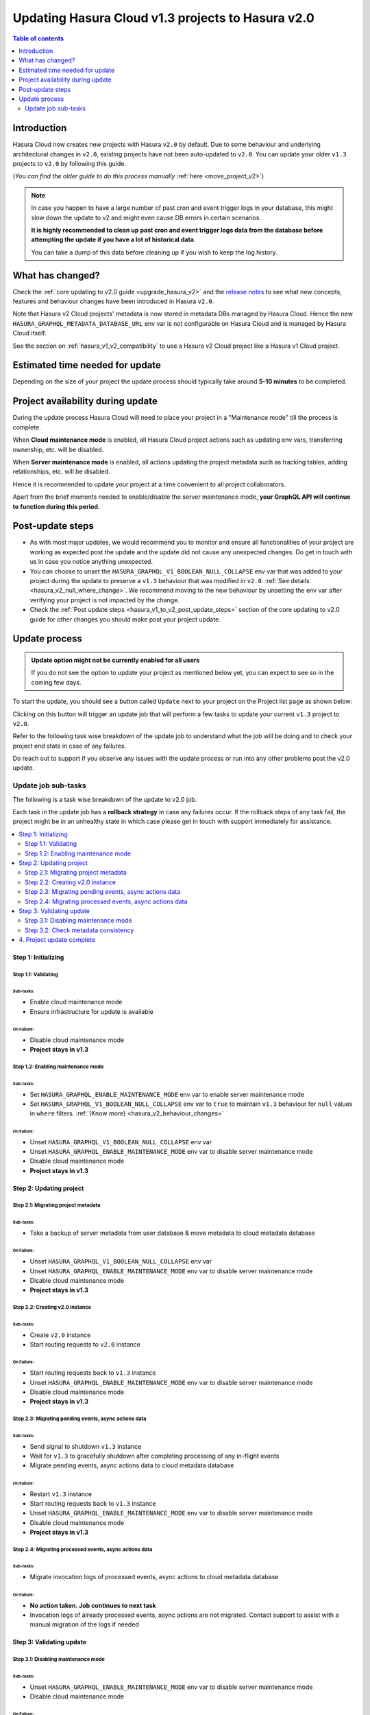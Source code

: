 .. meta::
   :description: Updating v1 Cloud project to v2
   :keywords: hasura, docs, project, upgrade, update, v2

.. _update_project_v2:

Updating Hasura Cloud v1.3 projects to Hasura v2.0
==================================================

.. contents:: Table of contents
  :backlinks: none
  :depth: 2
  :local:

Introduction
------------

Hasura Cloud now creates new projects with Hasura ``v2.0`` by default. Due to
some behaviour and underlying architectural changes in ``v2.0``, existing
projects have not been auto-updated to ``v2.0``. You can update your older ``v1.3``
projects to ``v2.0`` by following this guide.

(*You can find the older guide to do this process manually* :ref:`here <move_project_v2>`)

.. note::

   In case you happen to have a large number of past cron and event trigger logs in your database, this might slow down the update
   to v2 and might even cause DB errors in certain scenarios.

   **It is highly recommended to clean up past cron and event trigger logs data from the database before attempting the update if you 
   have a lot of historical data.**

   You can take a dump of this data before cleaning up if you wish to keep the log history.

What has changed?
-----------------

Check the :ref:`core updating to v2.0 guide <upgrade_hasura_v2>` and the
`release notes <https://github.com/hasura/graphql-engine/releases>`__ to see what new concepts,
features and behaviour changes have been introduced in Hasura ``v2.0``.

Note that Hasura v2 Cloud projects' metadata is now stored in metadata DBs managed by Hasura Cloud. Hence
the new ``HASURA_GRAPHQL_METADATA_DATABASE_URL`` env var is not configurable on Hasura Cloud and is managed
by Hasura Cloud itself.

See the section on :ref:`hasura_v1_v2_compatibility` to use a Hasura v2 Cloud project like a Hasura v1
Cloud project.

Estimated time needed for update
--------------------------------

Depending on the size of your project the update process should typically take around **5-10 minutes** to be completed.

Project availability during update
----------------------------------

During the update process Hasura Cloud will need to place your project in a "Maintenance mode" till the process is complete.

When **Cloud maintenance mode** is enabled, all Hasura Cloud project actions such as updating env vars, transferring ownership, etc. will be disabled.

When **Server maintenance mode** is enabled, all actions updating the project metadata such as tracking tables, adding relationships, etc.
will be disabled.

Hence it is recommended to update your project at a time convenient to all project collaborators.

Apart from the brief moments needed to enable/disable the server maintenance mode, **your GraphQL API will continue to function during this period.**

Post-update steps
-----------------

- As with most major updates, we would recommend you to monitor and ensure all functionalities of your project
  are working as expected post the update and the update did not cause any unexpected changes. Do get in touch
  with us in case you notice anything unexpected.

- You can choose to unset the ``HASURA_GRAPHQL_V1_BOOLEAN_NULL_COLLAPSE`` env var that was added to your project
  during the update to preserve a ``v1.3`` behaviour that was modified in ``v2.0``. :ref:`See details <hasura_v2_null_where_change>`.
  We recommend moving to the new behaviour by unsetting the env var after verifying your project is not impacted by the change.

- Check the :ref:`Post update steps <hasura_v1_to_v2_post_update_steps>` section of the core updating to v2.0 guide
  for other changes you should make post your project update.

Update process
--------------

.. admonition:: Update option might not be currently enabled for all users

  If you do not see the option to update your project as mentioned below yet, you can expect to see so
  in the coming few days.

To start the update, you should see a button called ``Update`` next to your project on the Project list page
as shown below:

.. thumbnail:: /img/graphql/cloud/projects/update-project.png
   :width: 700px
   :alt: Update project

Clicking on this button will trigger an update job that will perform a few tasks to update your current
``v1.3`` project to ``v2.0``.

Refer to the following task wise breakdown of the update job to understand what the job will be doing
and to check your project end state in case of any failures.

Do reach out to support if you observe any issues with the update process or run into any other problems
post the v2.0 update.

Update job sub-tasks
^^^^^^^^^^^^^^^^^^^^

The following is a task wise breakdown of the update to v2.0 job.

Each task in the update job has a **rollback strategy** in case any failures occur. If the rollback steps of any task
fail, the project might be in an unhealthy state in which case please get in touch with support immediately
for assistance.

.. contents::
  :backlinks: none
  :depth: 2
  :local:

Step 1: Initializing
""""""""""""""""""""

Step 1.1: Validating
********************

Sub-tasks:
~~~~~~~~~~

- Enable cloud maintenance mode
- Ensure infrastructure for update is available

On Failure:
~~~~~~~~~~~

- Disable cloud maintenance mode
- **Project stays in v1.3**

Step 1.2: Enabling maintenance mode
***********************************

Sub-tasks:
~~~~~~~~~~

- Set ``HASURA_GRAPHQL_ENABLE_MAINTENANCE_MODE`` env var to enable server maintenance mode
- Set ``HASURA_GRAPHQL_V1_BOOLEAN_NULL_COLLAPSE`` env var to ``true`` to maintain
  ``v1.3`` behaviour for ``null`` values in ``where`` filters. :ref:`(Know more) <hasura_v2_behaviour_changes>`

On Failure:
~~~~~~~~~~~

- Unset ``HASURA_GRAPHQL_V1_BOOLEAN_NULL_COLLAPSE`` env var
- Unset ``HASURA_GRAPHQL_ENABLE_MAINTENANCE_MODE`` env var to disable server maintenance mode
- Disable cloud maintenance mode
- **Project stays in v1.3**

Step 2: Updating project
""""""""""""""""""""""""

Step 2.1: Migrating project metadata
************************************

Sub-tasks:
~~~~~~~~~~

- Take a backup of server metadata from user database & move metadata to cloud metadata database

On Failure:
~~~~~~~~~~~

- Unset ``HASURA_GRAPHQL_V1_BOOLEAN_NULL_COLLAPSE`` env var
- Unset ``HASURA_GRAPHQL_ENABLE_MAINTENANCE_MODE`` env var to disable server maintenance mode
- Disable cloud maintenance mode
- **Project stays in v1.3**

Step 2.2: Creating v2.0 instance
********************************

Sub-tasks:
~~~~~~~~~~

- Create ``v2.0`` instance
- Start routing requests to ``v2.0`` instance

On Failure:
~~~~~~~~~~~

- Start routing requests back to ``v1.3`` instance
- Unset ``HASURA_GRAPHQL_ENABLE_MAINTENANCE_MODE`` env var to disable server maintenance mode
- Disable cloud maintenance mode
- **Project stays in v1.3**

Step 2.3: Migrating pending events, async actions data
******************************************************

Sub-tasks:
~~~~~~~~~~

- Send signal to shutdown ``v1.3`` instance
- Wait for ``v1.3`` to gracefully shutdown after completing processing of any in-flight events
- Migrate pending events, async actions data to cloud metadata database

On Failure:
~~~~~~~~~~~

- Restart ``v1.3`` instance
- Start routing requests back to ``v1.3`` instance
- Unset ``HASURA_GRAPHQL_ENABLE_MAINTENANCE_MODE`` env var to disable server maintenance mode
- Disable cloud maintenance mode
- **Project stays in v1.3**

.. _v2_update_migrate_invocation_logs:

Step 2.4: Migrating processed events, async actions data
********************************************************

Sub-tasks:
~~~~~~~~~~

- Migrate invocation logs of processed events, async actions to cloud metadata database

On Failure:
~~~~~~~~~~~

- **No action taken. Job continues to next task**
- Invocation logs of already processed events, async actions are not migrated. Contact support
  to assist with a manual migration of the logs if needed

Step 3: Validating update
"""""""""""""""""""""""""

.. _v2_update_disable_maintenance_mode:

Step 3.1: Disabling maintenance mode
************************************

Sub-tasks:
~~~~~~~~~~

- Unset ``HASURA_GRAPHQL_ENABLE_MAINTENANCE_MODE`` env var to disable server maintenance mode
- Disable cloud maintenance mode

On Failure:
~~~~~~~~~~~

- **No action taken. Job continues to next task**
- Server maintenance mode can be disabled manually by setting ``HASURA_GRAPHQL_ENABLE_MAINTENANCE_MODE``
  env var to ``false``
- Contact support if your project is in an unexpected state

.. _v2_update_check_consistency:

Step 3.2: Check metadata consistency
************************************

Sub-tasks:
~~~~~~~~~~

- Check if metadata is consistent

On Failure:
~~~~~~~~~~~

- **No action taken. Job continues to next task**
- Check your project metadata status on the console *(Settings (⚙) -> Metadata status)* and attempt reloading metadata
  if there is an unexpected inconsistency reported. Contact support if the inconsistency doesn't go away on
  metadata reload.

4. Project update complete
""""""""""""""""""""""""""

Project update to ``v2.0`` is completed.
